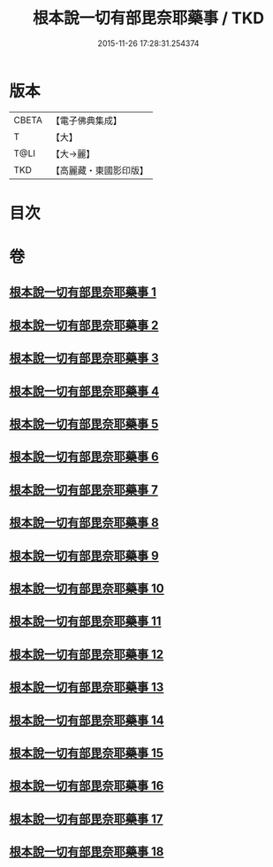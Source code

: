 #+TITLE: 根本說一切有部毘奈耶藥事 / TKD
#+DATE: 2015-11-26 17:28:31.254374
* 版本
 |     CBETA|【電子佛典集成】|
 |         T|【大】     |
 |      T@LI|【大→麗】   |
 |       TKD|【高麗藏・東國影印版】|

* 目次
* 卷
** [[file:KR6k0029_001.txt][根本說一切有部毘奈耶藥事 1]]
** [[file:KR6k0029_002.txt][根本說一切有部毘奈耶藥事 2]]
** [[file:KR6k0029_003.txt][根本說一切有部毘奈耶藥事 3]]
** [[file:KR6k0029_004.txt][根本說一切有部毘奈耶藥事 4]]
** [[file:KR6k0029_005.txt][根本說一切有部毘奈耶藥事 5]]
** [[file:KR6k0029_006.txt][根本說一切有部毘奈耶藥事 6]]
** [[file:KR6k0029_007.txt][根本說一切有部毘奈耶藥事 7]]
** [[file:KR6k0029_008.txt][根本說一切有部毘奈耶藥事 8]]
** [[file:KR6k0029_009.txt][根本說一切有部毘奈耶藥事 9]]
** [[file:KR6k0029_010.txt][根本說一切有部毘奈耶藥事 10]]
** [[file:KR6k0029_011.txt][根本說一切有部毘奈耶藥事 11]]
** [[file:KR6k0029_012.txt][根本說一切有部毘奈耶藥事 12]]
** [[file:KR6k0029_013.txt][根本說一切有部毘奈耶藥事 13]]
** [[file:KR6k0029_014.txt][根本說一切有部毘奈耶藥事 14]]
** [[file:KR6k0029_015.txt][根本說一切有部毘奈耶藥事 15]]
** [[file:KR6k0029_016.txt][根本說一切有部毘奈耶藥事 16]]
** [[file:KR6k0029_017.txt][根本說一切有部毘奈耶藥事 17]]
** [[file:KR6k0029_018.txt][根本說一切有部毘奈耶藥事 18]]
